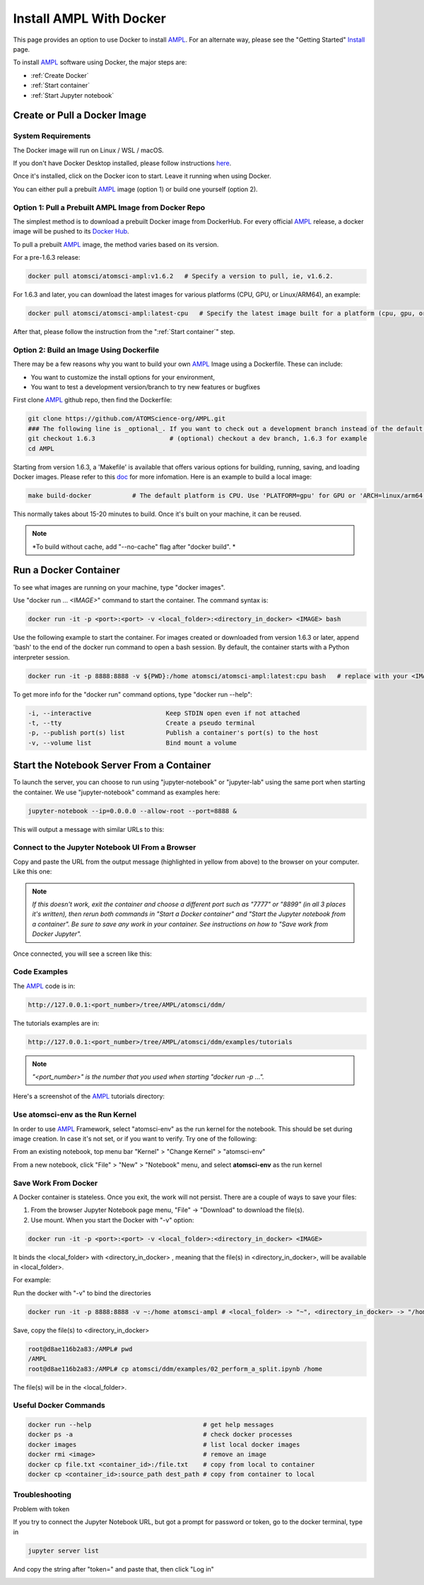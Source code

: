 ########################
Install AMPL With Docker
########################

This page provides an option to use Docker to install `AMPL <https://github.com/ATOMScience-org/AMPL>`_. For an alternate way, please see the "Getting Started" `Install <https://ampl.readthedocs.io/en/latest/get_started/install.html>`_ page.

To install `AMPL <https://github.com/ATOMScience-org/AMPL>`_ software using Docker, the major steps are:

* :ref:`Create Docker`
* :ref:`Start container`
* :ref:`Start Jupyter notebook`

.. _Create Docker:

Create or Pull a Docker Image
*****************************

System Requirements
===================

The Docker image will run on Linux / WSL / macOS.

If you don't have Docker Desktop installed, please follow instructions `here <https://www.docker.com/get-started>`_.

Once it's installed, click on the Docker icon to start. Leave it running when using Docker.

You can either pull a prebuilt `AMPL <https://github.com/ATOMScience-org/AMPL>`_ image (option 1) or build one yourself (option 2).

Option 1: Pull a Prebuilt AMPL Image from Docker Repo
=====================================================

The simplest method is to download a prebuilt Docker image from DockerHub. For every official `AMPL <https://github.com/ATOMScience-org/AMPL>`_ release, a docker image will be pushed to its `Docker Hub <https://hub.docker.com/r/atomsci/atomsci-ampl>`_. 

To pull a prebuilt `AMPL <https://github.com/ATOMScience-org/AMPL>`_ image, the method varies based on its version.

For a pre-1.6.3 release:

.. code-block::

   docker pull atomsci/atomsci-ampl:v1.6.2   # Specify a version to pull, ie, v1.6.2.

For 1.6.3 and later, you can download the latest images for various platforms (CPU, GPU, or Linux/ARM64), an example: 

.. code-block::

   docker pull atomsci/atomsci-ampl:latest-cpu   # Specify the latest image built for a platform (cpu, gpu, or linux/arm64) 

After that, please follow the instruction from the ":ref:`Start container`" step.

Option 2: Build an Image Using **Dockerfile**
=============================================

There may be a few reasons why you want to build your own `AMPL <https://github.com/ATOMScience-org/AMPL>`_ Image using a Dockerfile.  These can include:


* You want to customize the install options for your environment,
* You want to test a development version/branch to try new features or bugfixes

First clone `AMPL <https://github.com/ATOMScience-org/AMPL>`_  github repo, then find the Dockerfile:

.. code-block::

   git clone https://github.com/ATOMScience-org/AMPL.git  
   ### The following line is _optional_. If you want to check out a development branch instead of the default branch (master).
   git checkout 1.6.3                    # (optional) checkout a dev branch, 1.6.3 for example
   cd AMPL

Starting from version 1.6.3, a 'Makefile' is available that offers various options for building, running, saving, and loading Docker images. Please refer to this `doc <https://github.com/ATOMScience-org/AMPL/Makefile.md>`_ for more infomation. Here is an example to build a local image:

.. code-block::

   make build-docker           # The default platform is CPU. Use 'PLATFORM=gpu' for GPU or 'ARCH=linux/arm64' for ARM chip platform

This normally takes about 15-20 minutes to build. Once it's built on your machine, it can be reused.

.. note::

    *To build without cache, add "--no-cache" flag after "docker build". *

.. _Start container:

Run a Docker Container
**********************

To see what images are running on your machine, type "docker images". 


.. image:: ../_static/img/install_with_docker_files/docker_run.png

Use "docker run ... `<IMAGE>`" command to start the container. The command syntax is:

.. code-block::

   docker run -it -p <port>:<port> -v <local_folder>:<directory_in_docker> <IMAGE> bash

Use the following example to start the container. For images created or downloaded from version 1.6.3 or later, append 'bash' to the end of the docker run command to open a bash session. By default, the container starts with a Python interpreter session. 

.. code-block::

    docker run -it -p 8888:8888 -v ${PWD}:/home atomsci/atomsci-ampl:latest:cpu bash   # replace with your <IMAGE>:<TAG>

To get more info for the "docker run" command options, type "docker run --help": 

.. code-block::

     -i, --interactive                    Keep STDIN open even if not attached
     -t, --tty                            Create a pseudo terminal
     -p, --publish port(s) list           Publish a container's port(s) to the host
     -v, --volume list                    Bind mount a volume

.. _Start Jupyter notebook:

Start the Notebook Server From a Container
*******************************************

To launch the server, you can choose to run using "jupyter-notebook" or "jupyter-lab" using the same port when starting the container. We use "jupyter-notebook" command as examples here:

.. code-block::

   jupyter-notebook --ip=0.0.0.0 --allow-root --port=8888 &

This will output a message with similar URLs to this:


.. image:: ../_static/img/install_with_docker_files/jupyter_token.png

Connect to the Jupyter Notebook UI From a Browser
=================================================

Copy and paste the URL from the output message (highlighted in yellow from above) to the browser on your computer. Like this one:


.. image:: ../_static/img/install_with_docker_files/browser_url.png

.. note::

    *If this doesn't work, exit the container and choose a different port
    such as "7777" or "8899" (in all 3 places it's 
    written), then rerun both commands in "Start a Docker container" and 
    "Start the Jupyter notebook from a container". 
    Be sure to save any work in your container. See instructions on how to "Save work from Docker Jupyter".*  

Once connected, you will see a screen like this:


.. image:: ../_static/img/install_with_docker_files/docker_container_nb.png


Code Examples
=============

The `AMPL <https://github.com/ATOMScience-org/AMPL>`_ code is in:

.. code-block::

   http://127.0.0.1:<port_number>/tree/AMPL/atomsci/ddm/

The tutorials examples are in:

.. code-block::

   http://127.0.0.1:<port_number>/tree/AMPL/atomsci/ddm/examples/tutorials

.. note::

    *"<port_number>" is the number that you used when starting "docker run -p ...".*


Here's a screenshot of the `AMPL <https://github.com/ATOMScience-org/AMPL>`_ tutorials directory:


.. image:: ../_static/img/install_with_docker_files/tutorial_tree.png


Use **atomsci-env** as the Run Kernel
=====================================

In order to use `AMPL <https://github.com/ATOMScience-org/AMPL>`_ Framework, select "atomsci-env" as the run kernel for the notebook. This should be set during image creation. In case it's not set, or if you want to verify. Try one of the following:

From an existing notebook, top menu bar "Kernel" > "Change Kernel" > "atomsci-env"

.. image:: ../_static/img/install_with_docker_files/docker-kernel-inside-nb.png


From a new notebook, click "File" > "New" > "Notebook" menu, and select **atomsci-env** as the run kernel

.. image:: ../_static/img/install_with_docker_files/docker-kernel-outside-nb.png

Save Work From Docker
=====================

A Docker container is stateless. Once you exit, the work will not persist. There are a couple of ways to save your files:

1) From the browser Jupyter Notebook page menu, "File" -> "Download" to download the file(s).

2) Use mount. When you start the Docker with "-v" option:

.. code-block::

   docker run -it -p <port>:<port> -v <local_folder>:<directory_in_docker> <IMAGE>

It binds the <local_folder> with <directory_in_docker> , meaning that the file(s) in <directory_in_docker>, will be available in <local_folder>.

For example:


Run the docker with "-v" to bind the directories

.. code-block::

   docker run -it -p 8888:8888 -v ~:/home atomsci-ampl # <local_folder> -> "~", <directory_in_docker> -> "/home".


Save, copy the file(s) to <directory_in_docker>

.. code-block::

   root@d8ae116b2a83:/AMPL# pwd
   /AMPL
   root@d8ae116b2a83:/AMPL# cp atomsci/ddm/examples/02_perform_a_split.ipynb /home


The file(s) will be in the <local_folder>.


Useful Docker Commands
======================

.. code-block::

   docker run --help                              # get help messages
   docker ps -a                                   # check docker processes
   docker images                                  # list local docker images
   docker rmi <image>                             # remove an image
   docker cp file.txt <container_id>:/file.txt    # copy from local to container
   docker cp <container_id>:source_path dest_path # copy from container to local

Troubleshooting
===============

Problem with token

If you try to connect the Jupyter Notebook URL, but got a prompt for password or token, go to the docker terminal, type in

.. code-block::

   jupyter server list

.. image:: ../_static/img/install_with_docker_files/jupyter_server_list.png

And copy the string after "token=" and  paste that, then click "Log in"

.. image:: ../_static/img/install_with_docker_files/localhost_token.png